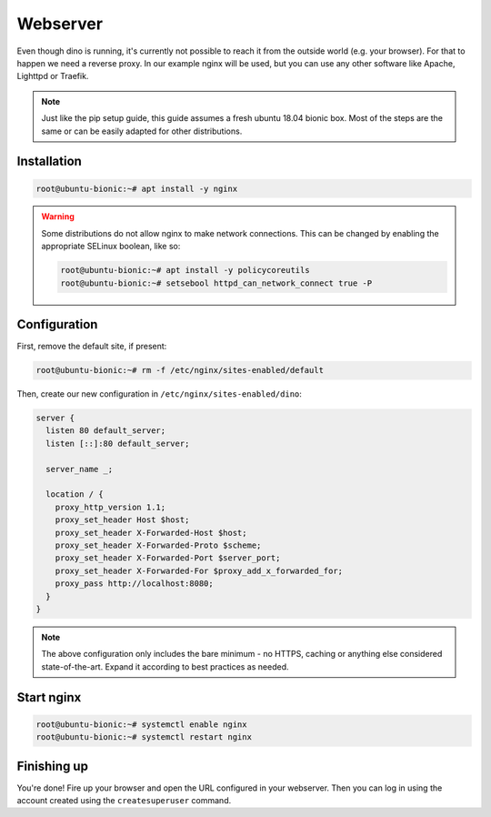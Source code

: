 Webserver
=========

Even though dino is running, it's currently not possible to reach it from the
outside world (e.g. your browser). For that to happen we need a reverse proxy.
In our example nginx will be used, but you can use any other software like
Apache, Lighttpd or Traefik.

.. note::

  Just like the pip setup guide, this guide assumes a fresh ubuntu 18.04 bionic
  box. Most of the steps are the same or can be easily adapted for other
  distributions.

Installation
------------

.. code-block:: console

  root@ubuntu-bionic:~# apt install -y nginx

.. warning::

  Some distributions do not allow nginx to make network connections. This can
  be changed by enabling the appropriate SELinux boolean, like so:

  .. code-block:: console

    root@ubuntu-bionic:~# apt install -y policycoreutils
    root@ubuntu-bionic:~# setsebool httpd_can_network_connect true -P

Configuration
-------------

First, remove the default site, if present:

.. code-block:: console

  root@ubuntu-bionic:~# rm -f /etc/nginx/sites-enabled/default


Then, create our new configuration in ``/etc/nginx/sites-enabled/dino``:

.. code-block:: nginx

  server {
    listen 80 default_server;
    listen [::]:80 default_server;

    server_name _;

    location / {
      proxy_http_version 1.1;
      proxy_set_header Host $host;
      proxy_set_header X-Forwarded-Host $host;
      proxy_set_header X-Forwarded-Proto $scheme;
      proxy_set_header X-Forwarded-Port $server_port;
      proxy_set_header X-Forwarded-For $proxy_add_x_forwarded_for;
      proxy_pass http://localhost:8080;
    }
  }

.. note::

  The above configuration only includes the bare minimum - no HTTPS, caching or
  anything else considered state-of-the-art. Expand it according to best
  practices as needed.

Start nginx
-----------

.. code-block:: console

  root@ubuntu-bionic:~# systemctl enable nginx
  root@ubuntu-bionic:~# systemctl restart nginx

Finishing up
------------

You're done! Fire up your browser and open the URL configured in your webserver.
Then you can log in using the account created using the ``createsuperuser``
command.
